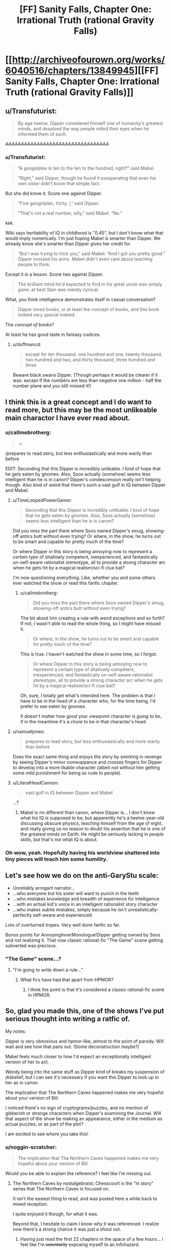 #+TITLE: [FF] Sanity Falls, Chapter One: Irrational Truth (rational Gravity Falls)

* [[http://archiveofourown.org/works/6040516/chapters/13849945][[FF] Sanity Falls, Chapter One: Irrational Truth (rational Gravity Falls)]]
:PROPERTIES:
:Author: LiteralHeadCannon
:Score: 21
:DateUnix: 1455689089.0
:DateShort: 2016-Feb-17
:END:

** u/Transfuturist:
#+begin_quote
  By age twelve, Dipper considered himself one of humanity's greatest minds, and despised the way people rolled their eyes when he informed them of such.
#+end_quote

AAAAAAAAAAAAAAAAAAAAAAAAAAAAAAAAA
:PROPERTIES:
:Author: Transfuturist
:Score: 11
:DateUnix: 1455731874.0
:DateShort: 2016-Feb-17
:END:

*** u/Transfuturist:
#+begin_quote
  “A googolplex is ten to the ten to the hundred, right?” said Mabel.

  “Right,” said Dipper, though he found it exasperating that even his own sister didn't know that simple fact.
#+end_quote

But she did know it. Score one against Dipper.

#+begin_quote
  “Five googolplex, thirty, i,” said Dipper.

  “That's not a real number, silly,” said Mabel. “No.”
#+end_quote

kek.

Wiki says heritability of IQ in childhood is "0.45", but I don't know what that would imply numerically. I'm just hoping Mabel is smarter than Dipper. We already know she's smarter than Dipper gives her credit for.

#+begin_quote
  “But I was trying to trick you,” said Mabel. “And I got you pretty good.” Dipper crossed his arms. Mabel didn't even care about teaching people to think.
#+end_quote

Except it /is/ a lesson. Score two against Dipper.

#+begin_quote
  The brilliant mind he'd expected to find in his great uncle was simply gone; at best Stan was merely cynical.
#+end_quote

What, you think intelligence demonstrates itself in casual conversation?

#+begin_quote
  Dipper loved books, or at least the concept of books, and this book looked very special indeed.
#+end_quote

The /concept of books?/

At least he has good taste in fantasy codices.
:PROPERTIES:
:Author: Transfuturist
:Score: 12
:DateUnix: 1455736033.0
:DateShort: 2016-Feb-17
:END:

**** u/duffmancd:
#+begin_quote
  except for ten thousand, one hundred and one, twenty thousand, two hundred and two, and thirty thousand, three hundred and three
#+end_quote

Beware black swans Dipper. (Though perhaps it would be clearer if it was: except if the numbers are less than negative one million - half the number plane and you still missed it!)
:PROPERTIES:
:Author: duffmancd
:Score: 3
:DateUnix: 1455745025.0
:DateShort: 2016-Feb-18
:END:


** I think this is a great concept and I do want to read more, but this may be the most unlikeable main charactor I have ever read about.
:PROPERTIES:
:Author: masterax2000
:Score: 9
:DateUnix: 1455694799.0
:DateShort: 2016-Feb-17
:END:

*** u/callmebrotherg:
#+begin_quote
  .>
#+end_quote

/prepares to read story, but less enthusiastically and more warily than before

EDIT: Seconding that this Dipper is incredibly unlikable. I kind of hope that he gets eaten by gnomes. Also, Soos actually (somehow) seems less intelligent than he is in canon? Dipper's condescension really isn't helping though. Also kind of weird that there's such a vast gulf in IQ between Dipper and Mabel.
:PROPERTIES:
:Author: callmebrotherg
:Score: 6
:DateUnix: 1455697273.0
:DateShort: 2016-Feb-17
:END:

**** u/TimeLoopedPowerGamer:
#+begin_quote
  Seconding that this Dipper is incredibly unlikable. I kind of hope that he gets eaten by gnomes. Also, Soos actually (somehow) seems less intelligent than he is in canon?
#+end_quote

Did you miss the part there where Soos owned Dipper's smug, showing-off antics butt without even trying? Or where, in the show, he turns out to be smart and capable for pretty much of the time?

Or where Dipper in this story is being annoying now to represent a /certain type/ of shallowly competent, inexperienced, and fantastically un-self-aware rationalist stereotype, all to provide a strong character arc when he gets hit by a magical realism/sci-fi clue bat?

I'm now questioning everything. Like, whether you and some others ever watched the show /or/ read this fanfic chapter.
:PROPERTIES:
:Author: TimeLoopedPowerGamer
:Score: 6
:DateUnix: 1455780724.0
:DateShort: 2016-Feb-18
:END:

***** u/callmebrotherg:
#+begin_quote
  Did you miss the part there where Soos owned Dipper's smug, showing-off antics butt without even trying?
#+end_quote

The bit about him creating a rule with weird exceptions and so forth? If not, I wasn't able to read the whole thing, so I might have missed it.

#+begin_quote
  Or where, in the show, he turns out to be smart and capable for pretty much of the time?
#+end_quote

This is true. I haven't watched the show in some time, so I forgot.

#+begin_quote
  Or where Dipper in this story is being annoying now to represent a certain type of shallowly competent, inexperienced, and fantastically un-self-aware rationalist stereotype, all to provide a strong character arc when he gets hit by a magical realism/sci-fi clue bat?
#+end_quote

Oh, sure, I totally get what's intended here. The problem is that I have to be in the head of a character who, for the time being, I'd prefer to see eaten by gnomes.

It doesn't matter how good your viewpoint character is /going to be/, if in the meantime it's a chore to be in that character's head.
:PROPERTIES:
:Author: callmebrotherg
:Score: 7
:DateUnix: 1455786953.0
:DateShort: 2016-Feb-18
:END:


**** u/xamueljones:
#+begin_quote
  prepares to read story, but less enthusiastically and more warily than before
#+end_quote

Does the exact same thing and enjoys the story by smirking in revenge by seeing Dipper's minor comeuppance and crosses fingers for Dipper to develop into a more likable character (albeit not without him getting some mild punishment for being so rude to people).
:PROPERTIES:
:Author: xamueljones
:Score: 3
:DateUnix: 1455722928.0
:DateShort: 2016-Feb-17
:END:


**** u/LiteralHeadCannon:
#+begin_quote
  vast gulf in IQ between Dipper and Mabel
#+end_quote

...?
:PROPERTIES:
:Author: LiteralHeadCannon
:Score: 2
:DateUnix: 1455700695.0
:DateShort: 2016-Feb-17
:END:

***** Mabel is no different than canon, where Dipper is... I don't know what his IQ is supposed to be, but apparently he's a twelve-year-old discussing obscure physics, teaching himself from the age of eight, and really giving us no reason to doubt his assertion that he is one of the greatest minds on Earth. He might be seriously lacking in people skills, but that's not what IQ is about.
:PROPERTIES:
:Author: callmebrotherg
:Score: 1
:DateUnix: 1455703440.0
:DateShort: 2016-Feb-17
:END:


*** Oh wow, yeah. Hopefully having his worldview shattered into tiny pieces will teach him some humility.
:PROPERTIES:
:Author: noggin-scratcher
:Score: 5
:DateUnix: 1455709310.0
:DateShort: 2016-Feb-17
:END:


** Let's see how we do on the anti-GaryStu scale:

- Unreliably arrogant narrator...
- ...who everyone but his sister will want to punch in the teeth
- ...who mistakes knowledge and breadth of experience for intelligence
- ...with an actual kid's voice in an intelligent rationalist story character
- ...who makes subtle mistakes, simply because he isn't unrealistically-perfectly self-aware and experienced

Lots of overturned tropes. Very well done fanfic so far.

Bonus points for AnnoyingInnerMonologue!Dipper getting owned by Soos and not realizing it. That now classic rational-fic "The Game" scene getting subverted was precious.
:PROPERTIES:
:Author: TimeLoopedPowerGamer
:Score: 10
:DateUnix: 1455775794.0
:DateShort: 2016-Feb-18
:END:

*** "The Game" scene...?
:PROPERTIES:
:Author: Gavinfoxx
:Score: 1
:DateUnix: 1455776184.0
:DateShort: 2016-Feb-18
:END:

**** "I'm going to write down a rule..."
:PROPERTIES:
:Author: TimeLoopedPowerGamer
:Score: 1
:DateUnix: 1455780095.0
:DateShort: 2016-Feb-18
:END:

***** What fics have had that apart from HPMOR?
:PROPERTIES:
:Author: Zephyr1011
:Score: 1
:DateUnix: 1455812119.0
:DateShort: 2016-Feb-18
:END:

****** I think the point is that it's considered a classic rational-fic scene in HPMOR.
:PROPERTIES:
:Author: MugaSofer
:Score: 1
:DateUnix: 1455817192.0
:DateShort: 2016-Feb-18
:END:


** So, glad you made this, one of the shows I've put serious thought into writing a ratfic of.

My notes:

Dipper is very obnoxious and hpmor-like, almost to the point of parody. Will wait and see how that pans out. (Some deconstruction maybe?)

Mabel feels much closer to how I'd expect an exceptionally intelligent version of her to act.

Wendy being into the same stuff as Dipper kind of breaks my suspension of disbelief, but I can see it's necessary if you want this Dipper to look up to her as in canon.

The implication that The Northern Caves happened makes me very hopeful about your version of Bill.

I noticed there's no sign of cryptograms/puzzles, and no mention of gibberish or strange characters when Dipper's examining the Journal. Will that aspect of the show be making an appearance, either in the medium as actual puzzles, or as part of the plot?

I am excited to see where you take this!
:PROPERTIES:
:Author: MaxDougwell
:Score: 4
:DateUnix: 1455706945.0
:DateShort: 2016-Feb-17
:END:

*** u/noggin-scratcher:
#+begin_quote
  The implication that The Northern Caves happened makes me very hopeful about your version of Bill.
#+end_quote

Would you be able to explain the reference? I feel like I'm missing out.
:PROPERTIES:
:Author: noggin-scratcher
:Score: 1
:DateUnix: 1455709239.0
:DateShort: 2016-Feb-17
:END:

**** The Northern Caves by nostalgebraist; Chesscourt is the "in story" series that The Northern Caves is focused on.

It isn't the easiest thing to read, and was posted here a while back to mixed reception.

I quite enjoyed it though, for what it was.

Beyond that, I hesitate to claim I know why it was referenced. I realize now there's a strong chance it was just a shout out.
:PROPERTIES:
:Author: MaxDougwell
:Score: 2
:DateUnix: 1455710887.0
:DateShort: 2016-Feb-17
:END:

***** Having just read the first 22 chapters in the space of a few hours... I feel like I'm +voluntarily+ exposing myself to an infohazard.

Edit: Not sure if temporarily stopping reading 'broke the spell' or if the conclusion is just a little bit disappointing, but one way or the other it didn't quite maintain the compelling tension through the final chapters for me. Still well worth the time spent.
:PROPERTIES:
:Author: noggin-scratcher
:Score: 3
:DateUnix: 1455735205.0
:DateShort: 2016-Feb-17
:END:


*** u/Transfuturist:
#+begin_quote
  either in the medium as actual puzzles
#+end_quote

I hope so. Does the actual show have puzzles for viewers to solve? And did The Northern Caves have puzzles for readers?
:PROPERTIES:
:Author: Transfuturist
:Score: 1
:DateUnix: 1455732141.0
:DateShort: 2016-Feb-17
:END:

**** I don't think The Northern Caves had puzzles for the reader, and I plan to ignore anyone who tries to convince me otherwise, or suggests we meet up in person to give it a thorough check.
:PROPERTIES:
:Author: MaxDougwell
:Score: 8
:DateUnix: 1455752596.0
:DateShort: 2016-Feb-18
:END:

***** The Northern Caves (the story, not the story-within-the-story) has /apophenia/ for the reader, in the same way that e.g. Evangelion does.
:PROPERTIES:
:Author: derefr
:Score: 3
:DateUnix: 1455784771.0
:DateShort: 2016-Feb-18
:END:


**** u/masterax2000:
#+begin_quote
  Does the actual show have puzzles for viewers to solve?
#+end_quote

Yep, often multiple per episode.
:PROPERTIES:
:Author: masterax2000
:Score: 2
:DateUnix: 1455747656.0
:DateShort: 2016-Feb-18
:END:


**** Yeah half of the fun of Gravity Falls is that it left plenty of codes for the fans to decipher. Some were in atbash and other systems and you could use them to learn more trivia or predict where the story was going.
:PROPERTIES:
:Author: Faust91x
:Score: 1
:DateUnix: 1455768319.0
:DateShort: 2016-Feb-18
:END:

***** Multiple codes were a1z26, then atbash, then casear ciphered.
:PROPERTIES:
:Author: nerdguy1138
:Score: 1
:DateUnix: 1455779408.0
:DateShort: 2016-Feb-18
:END:


** So the author, HyperparallelLovers, does not exist on any other site.

Guys, we have ourselves a new Wertifloke.

That said, I ran this chapter through my stylometric analysis and found it wasn't similar to any other rational fics.

[[/u/LiteralHeadCannon]] how did you come across this work?
:PROPERTIES:
:Author: gbear605
:Score: 3
:DateUnix: 1455892673.0
:DateShort: 2016-Feb-19
:END:

*** It's just me. I decided to give AO3 a try instead of fanfiction dot net.

Chapter two's coming about a week after the first, this Tuesday or Wednesday.
:PROPERTIES:
:Author: LiteralHeadCannon
:Score: 1
:DateUnix: 1455896125.0
:DateShort: 2016-Feb-19
:END:

**** Ah. Dangit, no mystery.

Still good story, can't wait until the next chapter.
:PROPERTIES:
:Author: gbear605
:Score: 6
:DateUnix: 1455906275.0
:DateShort: 2016-Feb-19
:END:


** I'd like to register now my prediction that there turns out to be a method for gaining immortality which involves only peanut brittle.
:PROPERTIES:
:Author: thecommexokid
:Score: 3
:DateUnix: 1456515656.0
:DateShort: 2016-Feb-26
:END:


** [[https://www.youtube.com/watch?v=X2DUpDxFJyg]]
:PROPERTIES:
:Author: LiteralHeadCannon
:Score: 2
:DateUnix: 1455689192.0
:DateShort: 2016-Feb-17
:END:


** God, Dipper is a dick. Besides that particular point, I like how you waited for the show to end.
:PROPERTIES:
:Author: NemkeKira
:Score: 2
:DateUnix: 1455700576.0
:DateShort: 2016-Feb-17
:END:


** Well, this is the best parody of HPMOR I've seen.

Also, Soos's rule captured the atmosphere of Gravity Falls amazingly.
:PROPERTIES:
:Author: ThatDarnSJDoubleW
:Score: 2
:DateUnix: 1456005038.0
:DateShort: 2016-Feb-21
:END:


** Dammit, now I'm going to have to watch this show, aren't I?
:PROPERTIES:
:Author: Cariyaga
:Score: 1
:DateUnix: 1455721473.0
:DateShort: 2016-Feb-17
:END:

*** It's really quite good, and there isn't a /massive/ amount to get through (2 seasons and you're done). Have fun.
:PROPERTIES:
:Author: noggin-scratcher
:Score: 2
:DateUnix: 1455735594.0
:DateShort: 2016-Feb-17
:END:


** [deleted]
:PROPERTIES:
:Score: 1
:DateUnix: 1455735080.0
:DateShort: 2016-Feb-17
:END:

*** u/Transfuturist:
#+begin_quote
  Dipper Pines -- so nicknamed

  The actual given name of Dipper Pines is a topic that will merit discussion at a later date.
#+end_quote
:PROPERTIES:
:Author: Transfuturist
:Score: 1
:DateUnix: 1455735154.0
:DateShort: 2016-Feb-17
:END:

**** I really, really need to read more than a paragraph before pointing out mistakes

edit: Wow, now that I've actually read it I have to agree with everyone else that Dipper is very annoying. It probably means the author is going to have him change his attitude because of what happens to him later, but I still think this is a bit too unlikable, some people will just stop reading.
:PROPERTIES:
:Score: 5
:DateUnix: 1455735262.0
:DateShort: 2016-Feb-17
:END:

***** Yeah I'm going to agree on this. The only reason I kept reading was because it seems like a parody of HPMOR which I loved. Super hard to read through tough, and I suspect no one who is not a slightly cynical fan on HPMOR will make it through the first chapter.
:PROPERTIES:
:Author: duffmancd
:Score: 2
:DateUnix: 1455744695.0
:DateShort: 2016-Feb-18
:END:

****** You don't have to have read HPMOR in particular, I think; being jaded by overly-competent YA characters generally (the Ender Wiggins/Tiffany Aching archetype) is enough, when coupled with knowledge of how 8-to-12-year-olds tend to actually think---and especially how they tend to think about /themselves/.
:PROPERTIES:
:Author: derefr
:Score: 2
:DateUnix: 1455785027.0
:DateShort: 2016-Feb-18
:END:


** u/rationalidurr:
#+begin_quote
  “Are we related to you?” said Dipper.
#+end_quote

HAH! Actually planing and not spazzzing out in front of a girl. Good good. As for the the attitude, its a give that kids can be little shits.

MORE.
:PROPERTIES:
:Author: rationalidurr
:Score: 1
:DateUnix: 1455836110.0
:DateShort: 2016-Feb-19
:END:
